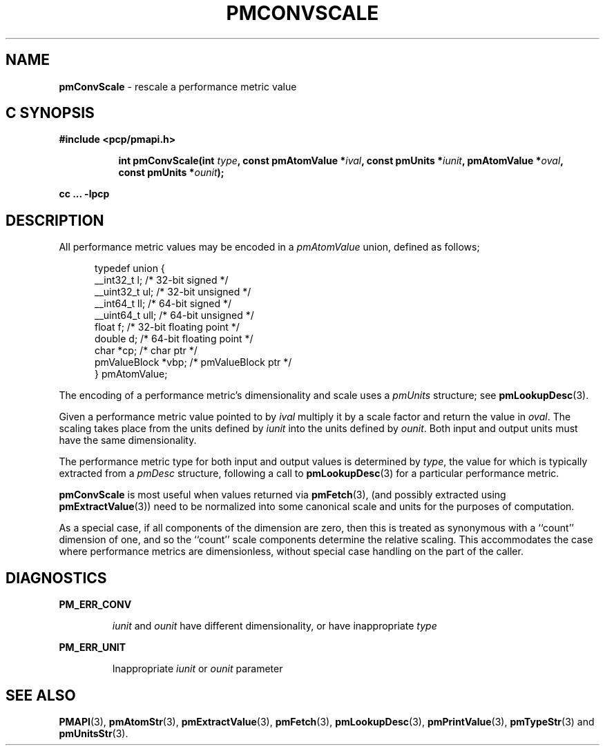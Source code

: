 '\"macro stdmacro
.\"
.\" Copyright (c) 2000-2004 Silicon Graphics, Inc.  All Rights Reserved.
.\"
.\" This program is free software; you can redistribute it and/or modify it
.\" under the terms of the GNU General Public License as published by the
.\" Free Software Foundation; either version 2 of the License, or (at your
.\" option) any later version.
.\"
.\" This program is distributed in the hope that it will be useful, but
.\" WITHOUT ANY WARRANTY; without even the implied warranty of MERCHANTABILITY
.\" or FITNESS FOR A PARTICULAR PURPOSE.  See the GNU General Public License
.\" for more details.
.\"
.\"
.TH PMCONVSCALE 3 "PCP" "Performance Co-Pilot"
.SH NAME
\f3pmConvScale\f1 \- rescale a performance metric value
.SH "C SYNOPSIS"
.ft 3
#include <pcp/pmapi.h>
.sp
.ad l
.hy 0
.in +8n
.ti -8n
int pmConvScale(int \fItype\fP, const pmAtomValue *\fIival\fP, const\ pmUnits\ *\fIiunit\fP, pmAtomValue\ *\fIoval\fP, const\ pmUnits\ *\fIounit\fP);
.sp
.in
.hy
.ad
cc ... \-lpcp
.ft 1
.SH DESCRIPTION
.de CR
.ie t \f(CR\\$1\f1\\$2
.el \fI\\$1\f1\\$2
..
All performance metric values may be encoded in a
.CR pmAtomValue
union, defined as follows;
.PP
.ft CR
.nf
.in +0.5i
typedef union {
    __int32_t    l;     /* 32-bit signed */
    __uint32_t   ul;    /* 32-bit unsigned */
    __int64_t    ll;    /* 64-bit signed */
    __uint64_t   ull;   /* 64-bit unsigned */
    float        f;     /* 32-bit floating point */
    double       d;     /* 64-bit floating point */
    char         *cp;   /* char ptr */
    pmValueBlock *vbp;  /* pmValueBlock ptr */
} pmAtomValue;
.in
.fi
.ft 1
.PP
The encoding of a performance metric's dimensionality and scale uses
a
.CR pmUnits
structure; see
.BR pmLookupDesc (3).
.PP
Given a performance metric value pointed to by
.I ival
multiply it by a scale factor and return the value in
.IR oval .
The scaling takes place from the units defined by
.I iunit
into the units defined by
.IR ounit .
Both input and output units must have the same dimensionality.
.PP
The performance metric type for both input and output values is determined by
.IR type ,
the value for which
is typically extracted from a
.CR pmDesc
structure, following a call to
.BR pmLookupDesc (3)
for a particular performance metric.
.PP
.B pmConvScale
is most useful when values returned via
.BR pmFetch (3),
(and possibly extracted using
.BR pmExtractValue (3))
need to be normalized
into some canonical scale and units for the purposes of computation.
.PP
As a special case, if all components of the dimension are zero, then
this is treated as synonymous with a ``count'' dimension of one,
and so the ``count'' scale components determine the relative scaling.
This accommodates the case where performance metrics are
dimensionless, without special case handling on the part of the caller.
.SH DIAGNOSTICS
.B PM_ERR_CONV
.IP
.I iunit
and
.I ounit
have different dimensionality, or have inappropriate
.I type
.P
.B PM_ERR_UNIT
.IP
Inappropriate
.I iunit
or
.I ounit
parameter
.SH SEE ALSO
.BR PMAPI (3),
.BR pmAtomStr (3),
.BR pmExtractValue (3),
.BR pmFetch (3),
.BR pmLookupDesc (3),
.BR pmPrintValue (3),
.BR pmTypeStr (3)
and
.BR pmUnitsStr (3).
